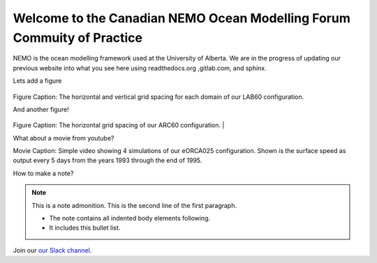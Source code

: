 ***************************************
Welcome to the Canadian NEMO Ocean Modelling Forum Commuity of Practice
***************************************
NEMO is the ocean modelling framework used at the University of Alberta. We are in the progress of updating our previous website into what you see here using readthedocs.org ,gitlab.com, and sphinx.

Lets add a figure

.. figure:: _figures/Fig1.png 

Figure Caption: The horizontal and vertical grid spacing for each domain of our LAB60 configuration.

And another figure!

.. figure:: _figures/grid_ARC60.png

Figure Caption: The horizontal grid spacing of our ARC60 configuration.
|

What about a movie from youtube?

.. raw:: html

   <iframe width="560" height="315" src="https://www.youtube.com/embed/UWCtsptjsPI" title="YouTube video player" frameborder="0" allow="accelerometer; autoplay; clipboard-write; encrypted-media; gyroscope; picture-in-picture" allowfullscreen></iframe>

Movie Caption: Simple video showing 4 simulations of our eORCA025 configuration. Shown is the surface speed as output every 5 days from the years 1993 through the end of 1995.

How to make a note?

.. note:: This is a note admonition.
   This is the second line of the first paragraph.

   - The note contains all indented body elements
     following.
   - It includes this bullet list.
    
    
    
Join our `our Slack channel <https://nemocanadaforum.slack.com>`_.


   
